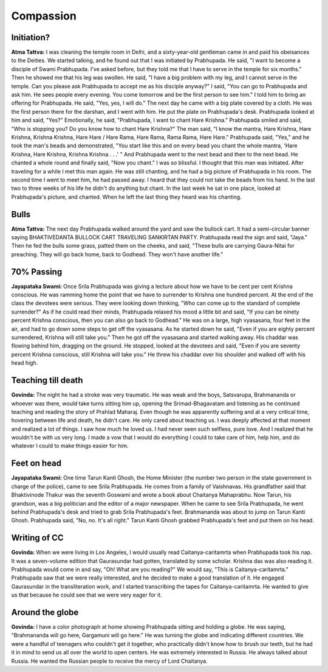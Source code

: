 Compassion
==========

Initiation?
-----------
**Atma Tattva:** I was cleaning the temple room in Delhi, and a sixty-year-old gentleman came in and paid his obeisances to the Deities. We started talking, and he found out that I was initiated by Prabhupada. He said, "I want to become a disciple of Swami Prabhupada. I've asked before, but they told me that I have to serve in the temple for six months." Then he showed me that his leg was swollen. He said, "I have a big problem with my leg, and I cannot serve in the temple. Can you please ask Prabhupada to accept me as his disciple anyway?" I said, "You can go to Prabhupada and ask him. He sees people every evening. You come tomorrow and be the first person to see him." I told him to bring an offering for Prabhupada. He said, "Yes, yes, I will do." The next day he came with a big plate covered by a cloth. He was the first person there for the darshan, and I went with him. He put the plate on Prabhupada's desk. Prabhupada looked at him and said, "Yes?" Emotionally, he said, "Prabhupada, I want to chant Hare Krishna." Prabhupada smiled and said, "Who is stopping you? Do you know how to chant Hare Krishna?" The man said, "I know the mantra, Hare Krishna, Hare Krishna, Krishna Krishna, Hare Hare / Hare Rama, Hare Rama, Rama Rama, Hare Hare." Prabhupada said, "Yes," and he took the man's beads and demonstrated, "You start like this and on every bead you chant the whole mantra, 'Hare Krishna, Hare Krishna, Krishna Krishna . . .' " And Prabhupada went to the next bead and then to the next bead. He chanted a whole round and finally said, "Now you chant." I was so blissful. I thought that this man was initiated.
After traveling for a while I met this man again. He was still chanting, and he had a big picture of Prabhupada in his room. The second time I went to meet him, he had passed away. I heard that they could not take the beads from his hand. In the last two to three weeks of his life he didn't do anything but chant. In the last week he sat in one place, looked at Prabhupada's picture, and chanted. When he left the last thing they heard was his chanting.

Bulls
-----
**Atma Tattva:** The next day Prabhupada walked around the yard and saw the bullock cart. It had a semi-circular banner saying BHAKTIVEDANTA BULLOCK CART TRAVELING SANKIRTAN PARTY. Prabhupada read the sign and said, "Jaya." Then he fed the bulls some grass, patted them on the cheeks, and said, "These bulls are carrying Gaura-Nitai for preaching. They will go back home, back to Godhead. They won't have another life."

70% Passing
-----------
**Jayapataka Swami:** Once Srila Prabhupada was giving a lecture about how we have to be cent per cent Krishna conscious. He was ramming home the point that we have to surrender to Krishna one hundred percent. At the end of the class the devotees were serious. They were looking down thinking, "Who can come up to the standard of complete surrender?" As if he could read their minds, Prabhupada relaxed his mood a little bit and said, "If you can be ninety percent Krishna conscious, then you can also go back to Godhead." He was on a large, high vyasasana, four feet in the air, and had to go down some steps to get off the vyasasana. As he started down he said, "Even if you are eighty percent surrendered, Krishna will still take you." Then he got off the vyasasana and started walking away. His chaddar was flowing behind him, dragging on the ground. He stopped, looked at the devotees and said, "Even if you are seventy percent Krishna conscious, still Krishna will take you." He threw his chaddar over his shoulder and walked off with his head high.

Teaching till death
-------------------
**Govinda:** The night he had a stroke was very traumatic. He was weak and the boys, Satsvarupa, Brahmananda or whoever was there, would take turns sitting him up, opening the Srimad-Bhagavatam and listening as he continued teaching and reading the story of Prahlad Maharaj. Even though he was apparently suffering and at a very critical time, hovering between life and death, he didn't care. He only cared about teaching us. I was deeply affected at that moment and realized a lot of things. I saw how much he loved us. I had never seen such selfless, pure love. And I realized that he wouldn't be with us very long. I made a vow that I would do everything I could to take care of him, help him, and do whatever I could to make things easier for him.

Feet on head
------------
**Jayapataka Swami:** One time Tarun Kanti Ghosh, the Home Minister (the number two person in the state government in charge of the police), came to see Srila Prabhupada. He comes from a family of Vaishnavas. His grandfather said that Bhaktivinode Thakur was the seventh Goswami and wrote a book about Chaitanya Mahaprabhu. Now Tarun, his grandson, was a big politician and the editor of a major newspaper. When he came to see Srila Prabhupada, he went behind Prabhupada's desk and tried to grab Srila Prabhupada's feet. Brahmananda was about to jump on Tarun Kanti Ghosh. Prabhupada said, "No, no. It's all right." Tarun Kanti Ghosh grabbed Prabhupada's feet and put them on his head.

Writing of CC
-------------
**Govinda:** When we were living in Los Angeles, I would usually read Caitanya-caritamrta when Prabhupada took his nap. It was a seven-volume edition that Gaurasundar had gotten, translated by some scholar. Krishna das was also reading it. Prabhupada would come in and say, "Oh! What are you reading?" We would say, "This is Caitanya-caritamrta." Prabhupada saw that we were really interested, and he decided to make a good translation of it. He engaged Gaurasundar in the transliteration work, and I started transcribing the tapes for Caitanya-caritamrta. He wanted to give us that because he could see that we were very eager for it.

Around the globe
----------------
**Govinda:** I have a color photograph at home showing Prabhupada sitting and holding a globe. He was saying, "Brahmananda will go here, Gargamuni will go here." He was turning the globe and indicating different countries. We were a handful of teenagers who couldn't get it together, who practically didn't know how to brush our teeth, but he had it in mind to send us all over the world to open centers. He was extremely interested in Russia. He always talked about Russia. He wanted the Russian people to receive the mercy of Lord Chaitanya.